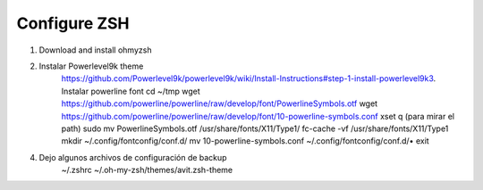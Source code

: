Configure ZSH
#############

1. Download and install ohmyzsh
2. Instalar Powerlevel9k theme
    https://github.com/Powerlevel9k/powerlevel9k/wiki/Install-Instructions#step-1-install-powerlevel9k3. Instalar powerline font
    cd ~/tmp
    wget https://github.com/powerline/powerline/raw/develop/font/PowerlineSymbols.otf
    wget https://github.com/powerline/powerline/raw/develop/font/10-powerline-symbols.conf
    xset q (para mirar el path)
    sudo mv PowerlineSymbols.otf /usr/share/fonts/X11/Type1/
    fc-cache -vf /usr/share/fonts/X11/Type1
    mkdir ~/.config/fontconfig/conf.d/
    mv 10-powerline-symbols.conf ~/.config/fontconfig/conf.d/•
    exit

4. Dejo algunos archivos de configuración de backup
    ~/.zshrc
    ~/.oh-my-zsh/themes/avit.zsh-theme


